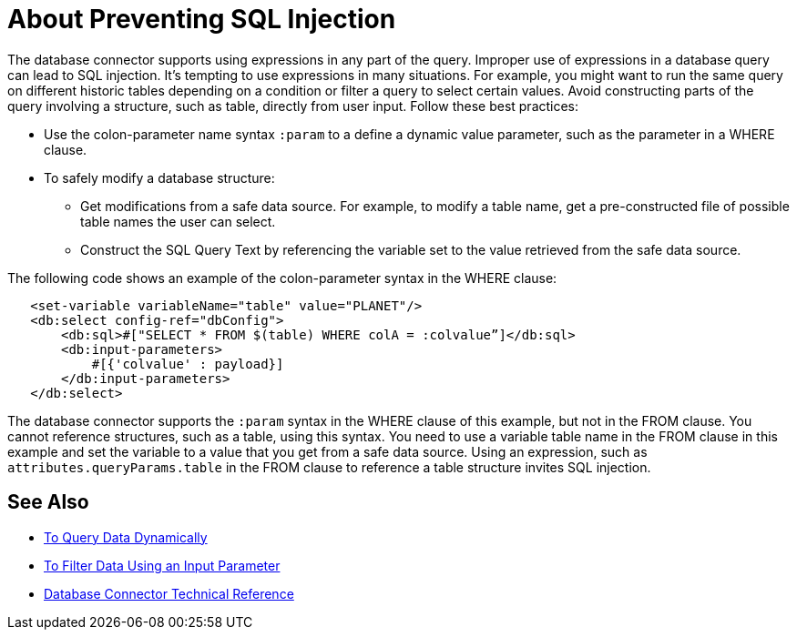 = About Preventing SQL Injection

The database connector supports using expressions in any part of the query. Improper use of expressions in a database query can lead to SQL injection. It's tempting to use expressions in many situations. For example, you might want to run the same query on different historic tables depending on a condition or filter a query to select certain values. Avoid constructing parts of the query involving a structure, such as table, directly from user input. Follow these best practices:

* Use the colon-parameter name syntax `:param` to a define a dynamic value parameter, such as the parameter in a WHERE clause. 
* To safely modify a database structure:
+
** Get modifications from a safe data source. For example, to modify a table name, get a pre-constructed file of possible table names the user can select. 
** Construct the SQL Query Text by referencing the variable set to the value retrieved from the safe data source.

The following code shows an example of the colon-parameter syntax in the WHERE clause:

[source,xml,linenums]
----
   <set-variable variableName="table" value="PLANET"/>
   <db:select config-ref="dbConfig">
       <db:sql>#["SELECT * FROM $(table) WHERE colA = :colvalue”]</db:sql>
       <db:input-parameters>
           #[{'colvalue' : payload}]
       </db:input-parameters>
   </db:select>
----

The database connector supports the `:param` syntax in the WHERE clause of this example, but not in the FROM clause. You cannot reference structures, such as a table, using this syntax. You need to use a variable table name in the FROM clause in this example and set the variable to a value that you get from a safe data source. Using an expression, such as `attributes.queryParams.table` in the FROM clause to reference a table structure invites SQL injection.

== See Also

* link:/connectors/db-dynamic-query-task[To Query Data Dynamically]
* link:/connectors/db-filter-query-task[To Filter Data Using an Input Parameter]
* link:/connectors/database-documentation[Database Connector Technical Reference]
